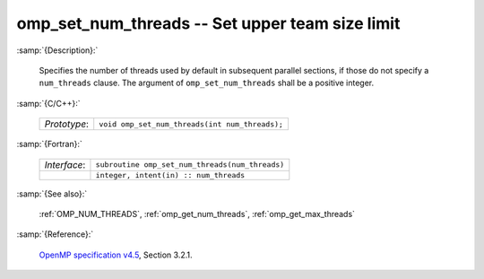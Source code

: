 ..
  Copyright 1988-2022 Free Software Foundation, Inc.
  This is part of the GCC manual.
  For copying conditions, see the GPL license file

.. _omp_set_num_threads:

omp_set_num_threads -- Set upper team size limit
************************************************

:samp:`{Description}:`

  Specifies the number of threads used by default in subsequent parallel 
  sections, if those do not specify a ``num_threads`` clause.  The
  argument of ``omp_set_num_threads`` shall be a positive integer.

:samp:`{C/C++}:`

  .. list-table::

     * - *Prototype*:
       - ``void omp_set_num_threads(int num_threads);``

:samp:`{Fortran}:`

  .. list-table::

     * - *Interface*:
       - ``subroutine omp_set_num_threads(num_threads)``
     * -
       - ``integer, intent(in) :: num_threads``

:samp:`{See also}:`

  :ref:`OMP_NUM_THREADS`, :ref:`omp_get_num_threads`, :ref:`omp_get_max_threads`

:samp:`{Reference}:`

  `OpenMP specification v4.5 <https://www.openmp.org>`_, Section 3.2.1.
